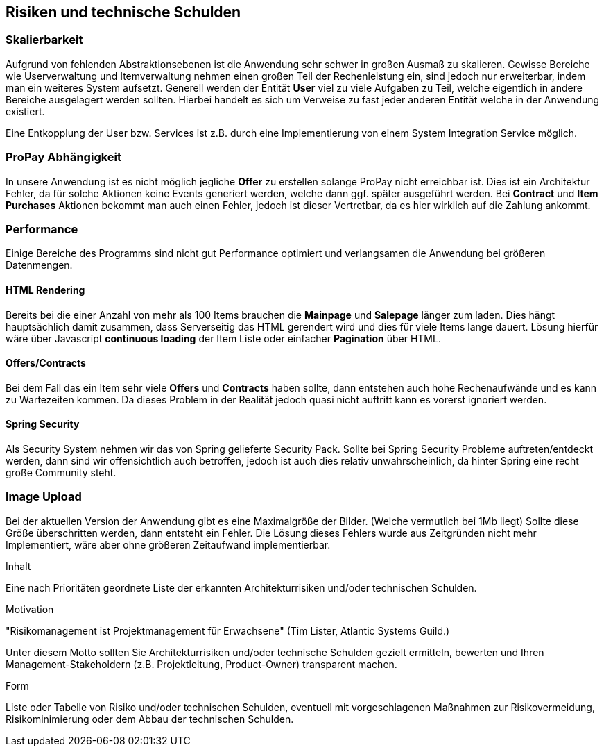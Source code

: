 [[section-technical-risks]]
== Risiken und technische Schulden

=== Skalierbarkeit

Aufgrund von fehlenden Abstraktionsebenen ist die Anwendung sehr schwer in
großen Ausmaß zu skalieren. Gewisse Bereiche wie Userverwaltung und
Itemverwaltung nehmen einen großen Teil der Rechenleistung ein, sind jedoch
nur erweiterbar, indem man ein weiteres System aufsetzt. Generell werden der
Entität **User** viel zu viele Aufgaben zu Teil, welche eigentlich in andere
Bereiche ausgelagert werden sollten. Hierbei handelt es sich um Verweise zu fast
jeder anderen Entität welche in der Anwendung existiert.

Eine Entkopplung der User bzw. Services ist z.B. durch eine Implementierung
von einem System Integration Service möglich.

=== ProPay Abhängigkeit

In unsere Anwendung ist es nicht möglich jegliche **Offer** zu erstellen
solange ProPay nicht erreichbar ist. Dies ist
ein Architektur Fehler, da für solche Aktionen keine Events generiert werden,
welche dann ggf. später ausgeführt werden.
Bei **Contract** und **Item Purchases** Aktionen bekommt man auch einen Fehler,
jedoch ist dieser Vertretbar, da es hier wirklich auf die Zahlung ankommt.

=== Performance

Einige Bereiche des Programms sind nicht gut Performance optimiert und
verlangsamen die Anwendung bei größeren Datenmengen.

==== HTML Rendering

Bereits bei die einer Anzahl von mehr als 100 Items brauchen die **Mainpage** und
**Salepage** länger zum laden. Dies hängt hauptsächlich damit zusammen, dass
Serverseitig das HTML gerendert wird und dies für viele Items lange dauert.
Lösung hierfür wäre über Javascript **continuous loading** der Item Liste oder
einfacher **Pagination** über HTML.

==== Offers/Contracts

Bei dem Fall das ein Item sehr viele **Offers** und **Contracts** haben sollte, dann
entstehen auch hohe Rechenaufwände und es kann zu Wartezeiten kommen. Da dieses
Problem in der Realität jedoch quasi nicht auftritt kann es vorerst ignoriert
werden.

==== Spring Security

Als Security System nehmen wir das von Spring gelieferte Security Pack. Sollte
bei Spring Security Probleme auftreten/entdeckt werden, dann sind wir
offensichtlich auch betroffen, jedoch ist auch dies relativ unwahrscheinlich, da
hinter Spring eine recht große Community steht.

=== Image Upload

Bei der aktuellen Version der Anwendung gibt es eine Maximalgröße der Bilder.
(Welche vermutlich bei 1Mb liegt)
Sollte diese Größe überschritten werden, dann entsteht ein Fehler.
Die Lösung dieses Fehlers wurde aus Zeitgründen nicht mehr Implementiert, wäre
aber ohne größeren Zeitaufwand implementierbar.

[role="arc42help"]
****
.Inhalt
Eine nach Prioritäten geordnete Liste der
erkannten Architekturrisiken und/oder technischen Schulden.

.Motivation
"Risikomanagement ist Projektmanagement für Erwachsene"
(Tim Lister, Atlantic Systems Guild.)

Unter diesem Motto sollten Sie Architekturrisiken und/oder technische Schulden
gezielt ermitteln, bewerten und Ihren Management-Stakeholdern
(z.B. Projektleitung, Product-Owner)
transparent machen.

.Form
Liste oder Tabelle von Risiko und/oder technischen Schulden,
eventuell mit vorgeschlagenen Maßnahmen zur Risikovermeidung, Risikominimierung
oder dem Abbau der technischen Schulden.

****
